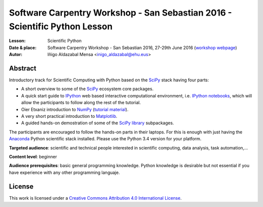 ***************************************************************************
Software Carpentry Workshop - San Sebastian 2016 - Scientific Python Lesson
***************************************************************************


:Lesson: Scientific Python
:Date & place: Software Carpentry Workshop - San Sebastian 2016, 27-29th June
               2016 (`workshop webpage`_)
:Autor: Iñigo Aldazabal Mensa <inigo_aldazabal@ehu.eus>

Abstract
########

Introductory track for Scientific Computing with Python based on the `SciPy`_
stack having four parts:

* A short overview to some of the `SciPy`_ ecosystem core packages.

* A quick start guide to `IPython`_ web based interactive computational environment, i.e. `IPython notebooks`_, which will allow the participants to follow along the rest of the tutorial.

* Oier Etxaniz introduction to `NumPy`_ (`tutorial material`_).

* A very short practical introduction to `Matplotlib`_.

* A guided hands-on demostration of some of the `SciPy library`_ subpackages.


The participants are encouraged to follow the hands-on parts in their laptops.
For this is enough with just having the `Anaconda`_ Python scientific stack
installed. Please use the Python 3.4 version for your platform.



**Targeted audience**: scientific and technical people interested in scientific
computing, data analysis, task automation,...

**Content level**: beginner

**Audience prerequisites**: basic general programming knowledge. Python knowledge is
desirable but not essential if you have experience with any other programming languaje.



License
#######

This work is licensed under a `Creative Commons Attribution 4.0 International
License`_.


.. _`Workshop webpage`: http://iamc.eu/2016-06-27-cfmehu
.. _`Creative Commons Attribution 4.0 International License`: http://creativecommons.org/licenses/by/4.0/
.. _`SciPy`: http://www.scipy.org
.. _`Anaconda`: https://www.continuum.io/downloads
.. _`Matplotlib`: http://matplotlib.org/
.. _`SciPy library`: http://www.scipy.org/scipylib/index.html
.. _`IPython`: http://ipython.org
.. _`IPython notebooks`: http://ipython.org/notebook.html
.. _`tutorial material`: https://github.com/PythonSanSebastian/numpy_euroscipy2015
.. _`NumPy`: http://www.numpy.org/
